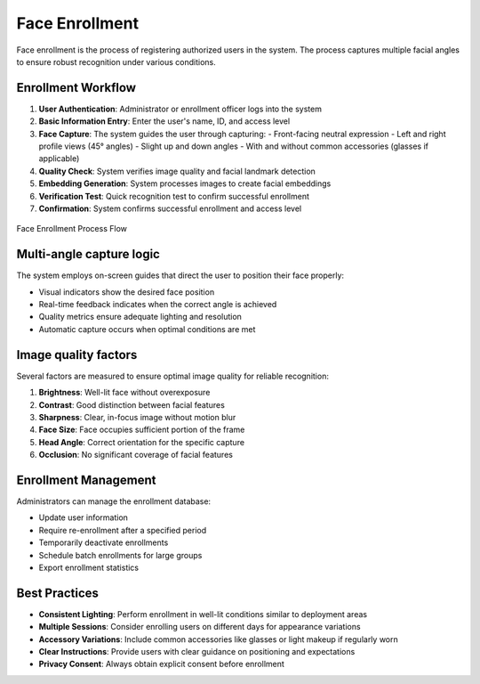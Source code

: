 ===============
Face Enrollment
===============

Face enrollment is the process of registering authorized users in the system. The process captures multiple facial angles to ensure robust recognition under various conditions.

Enrollment Workflow
=================

1. **User Authentication**: Administrator or enrollment officer logs into the system
2. **Basic Information Entry**: Enter the user's name, ID, and access level
3. **Face Capture**: The system guides the user through capturing:
   - Front-facing neutral expression
   - Left and right profile views (45° angles)
   - Slight up and down angles
   - With and without common accessories (glasses if applicable)
4. **Quality Check**: System verifies image quality and facial landmark detection
5. **Embedding Generation**: System processes images to create facial embeddings
6. **Verification Test**: Quick recognition test to confirm successful enrollment
7. **Confirmation**: System confirms successful enrollment and access level

.. figure:: /_static/enrollment-workflow.png
   :alt: Face Enrollment Workflow
   :align: center
   
   Face Enrollment Process Flow

Multi-angle capture logic
=======================

The system employs on-screen guides that direct the user to position their face properly:

- Visual indicators show the desired face position
- Real-time feedback indicates when the correct angle is achieved
- Quality metrics ensure adequate lighting and resolution
- Automatic capture occurs when optimal conditions are met

.. code-block:: javascript
   :caption: Quality Assessment Logic
   
   function assessQuality(image) {
     const brightness = calculateBrightness(image);
     const contrast = calculateContrast(image);
     const sharpness = calculateSharpness(image);
     const faceSize = detectFaceSize(image);
     
     return {
       score: (brightness * 0.3 + contrast * 0.2 + sharpness * 0.3 + faceSize * 0.2),
       metrics: { brightness, contrast, sharpness, faceSize },
       threshold: 0.7
     };
   }

Image quality factors
===================

Several factors are measured to ensure optimal image quality for reliable recognition:

1. **Brightness**: Well-lit face without overexposure
2. **Contrast**: Good distinction between facial features
3. **Sharpness**: Clear, in-focus image without motion blur
4. **Face Size**: Face occupies sufficient portion of the frame
5. **Head Angle**: Correct orientation for the specific capture
6. **Occlusion**: No significant coverage of facial features

Enrollment Management
===================

Administrators can manage the enrollment database:

- Update user information
- Require re-enrollment after a specified period
- Temporarily deactivate enrollments
- Schedule batch enrollments for large groups
- Export enrollment statistics

Best Practices
============

- **Consistent Lighting**: Perform enrollment in well-lit conditions similar to deployment areas
- **Multiple Sessions**: Consider enrolling users on different days for appearance variations
- **Accessory Variations**: Include common accessories like glasses or light makeup if regularly worn
- **Clear Instructions**: Provide users with clear guidance on positioning and expectations
- **Privacy Consent**: Always obtain explicit consent before enrollment